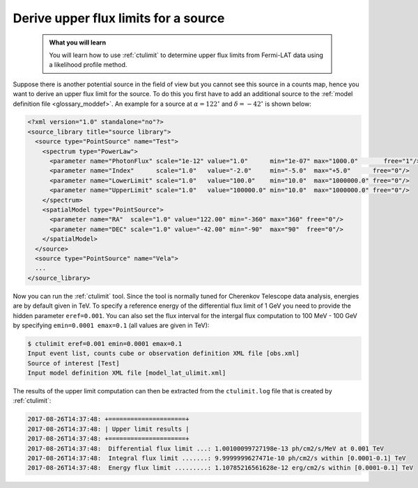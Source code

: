 .. _howto_fermi_ulimit:

Derive upper flux limits for a source
-------------------------------------

  .. admonition:: What you will learn

     You will learn how to use :ref:`ctulimit` to determine upper flux limits
     from Fermi-LAT data using a likelihood profile method.

Suppose there is another potential source in the field of view but you cannot
see this source in a counts map, hence you want to derive an upper flux limit
for the source. To do this you first have to add an additional source to the
:ref:`model definition file <glossary_moddef>`. An example for a source at
:math:`\alpha=122^\circ` and :math:`\delta=-42^\circ` is shown below:

.. code-block:: xml

   <?xml version="1.0" standalone="no"?>
   <source_library title="source library">
     <source type="PointSource" name="Test">
       <spectrum type="PowerLaw">
         <parameter name="PhotonFlux" scale="1e-12" value="1.0"      min="1e-07" max="1000.0"       free="1"/>
         <parameter name="Index"      scale="1.0"   value="-2.0"     min="-5.0"  max="+5.0"      free="0"/>
         <parameter name="LowerLimit" scale="1.0"   value="100.0"    min="10.0"  max="1000000.0" free="0"/>
         <parameter name="UpperLimit" scale="1.0"   value="100000.0" min="10.0"  max="1000000.0" free="0"/>
       </spectrum>
       <spatialModel type="PointSource">
         <parameter name="RA"  scale="1.0" value="122.00" min="-360" max="360" free="0"/>
         <parameter name="DEC" scale="1.0" value="-42.00" min="-90"  max="90"  free="0"/>
       </spatialModel>
     </source>
     <source type="PointSource" name="Vela">
     ...
   </source_library>

Now you can run the :ref:`ctulimit` tool. Since the tool is normally tuned
for Cherenkov Telescope data analysis, energies are by default given in TeV.
To specify a reference energy of the differential flux limit of 1 GeV you
need to provide the hidden parameter ``eref=0.001``. You can also set the
flux interval for the intergal flux computation to 100 MeV - 100 GeV by
specifying ``emin=0.0001 emax=0.1`` (all values are given in TeV):

.. code-block:: bash

   $ ctulimit eref=0.001 emin=0.0001 emax=0.1
   Input event list, counts cube or observation definition XML file [obs.xml]
   Source of interest [Test]
   Input model definition XML file [model_lat_ulimit.xml]

The results of the upper limit computation can then be extracted from the
``ctulimit.log`` file that is created by :ref:`ctulimit`:

.. code-block:: bash

   2017-08-26T14:37:48: +=====================+
   2017-08-26T14:37:48: | Upper limit results |
   2017-08-26T14:37:48: +=====================+
   2017-08-26T14:37:48:  Differential flux limit ...: 1.00100099727198e-13 ph/cm2/s/MeV at 0.001 TeV
   2017-08-26T14:37:48:  Integral flux limit .......: 9.9999999627471e-10 ph/cm2/s within [0.0001-0.1] TeV
   2017-08-26T14:37:48:  Energy flux limit .........: 1.10785216561628e-12 erg/cm2/s within [0.0001-0.1] TeV
